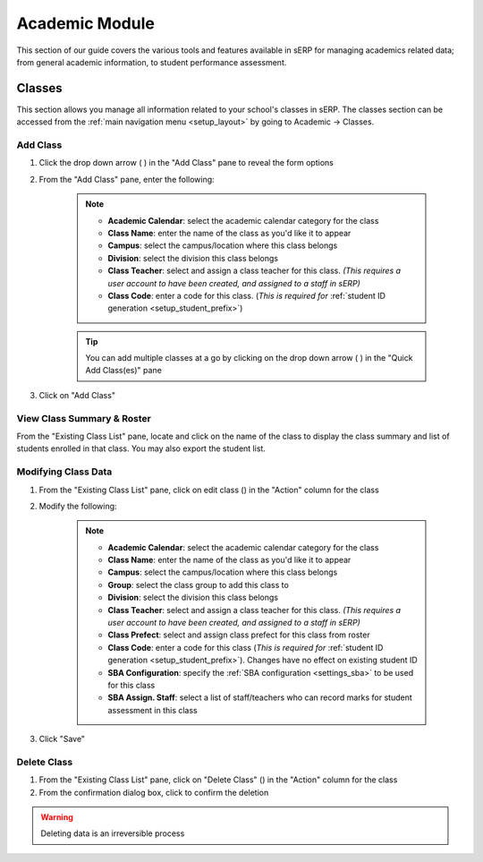 Academic Module
###############

This section of our guide covers the various tools and features available in sERP for managing academics related data; from general academic information, to student performance assessment.

.. |edit_icon| image:: ../images/pencil.png
.. |delete_icon| image:: ../images/trash.png
.. |drop_arrow| image:: ../images/drop-arrow.png


.. _academic_classes:

Classes
*******

This section allows you manage all information related to your school's classes in sERP. The classes section can be accessed from the :ref:`main navigation menu <setup_layout>` by going to Academic -> Classes.


Add Class
=========

1. Click the drop down arrow ( |drop_arrow| ) in the "Add Class" pane to reveal the form options
2. From the "Add Class" pane, enter the following:

	.. note::
		* **Academic Calendar**: select the academic calendar category for the class
		* **Class Name**: enter the name of the class as you'd like it to appear
		* **Campus**: select the campus/location where this class belongs
		* **Division**: select the division this class belongs
		* **Class Teacher**: select and assign a class teacher for this class. *(This requires a user account to have been created, and assigned to a staff in sERP)*
		* **Class Code**: enter a code for this class. (*This is required for* :ref:`student ID generation <setup_student_prefix>`)

	.. tip::
		You can add multiple classes at a go by clicking on the drop down arrow ( |drop_arrow| ) in the "Quick Add Class(es)" pane

3. Click on "Add Class"


View Class Summary & Roster
===========================

From the "Existing Class List" pane, locate and click on the name of the class to display the class summary and list of students enrolled in that class. You may also export the student list.

.. _academic_edit_class:

Modifying Class Data
====================

1. From the "Existing Class List" pane, click on edit class (|edit_icon|) in the "Action" column for the class
2. Modify the following:

	.. note::
		* **Academic Calendar**: select the academic calendar category for the class
		* **Class Name**: enter the name of the class as you'd like it to appear
		* **Campus**: select the campus/location where this class belongs
		* **Group**: select the class group to add this class to
		* **Division**: select the division this class belongs
		* **Class Teacher**: select and assign a class teacher for this class. *(This requires a user account to have been created, and assigned to a staff in sERP)*
		* **Class Prefect**: select and assign class prefect for this class from roster
		* **Class Code**: enter a code for this class (*This is required for* :ref:`student ID generation <setup_student_prefix>`). Changes have no effect on existing student ID
		* **SBA Configuration**: specify the :ref:`SBA configuration <settings_sba>` to be used for this class
		* **SBA Assign. Staff**: select a list of staff/teachers who can record marks for student assessment in this class


3. Click "Save"


Delete Class
=============

1. From the "Existing Class List" pane, click on "Delete Class" (|delete_icon|) in the "Action" column for the class
2. From the confirmation dialog box, click to confirm the deletion

.. warning::
	Deleting data is an irreversible process